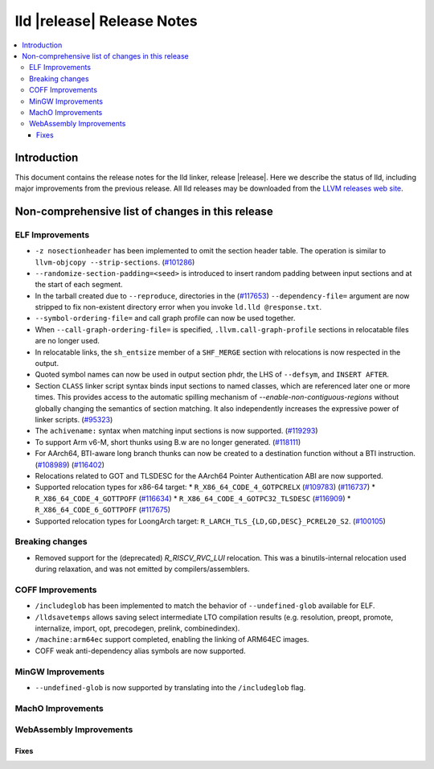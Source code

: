 ===========================
lld |release| Release Notes
===========================

.. contents::
    :local:

.. only:: PreRelease

  .. warning::
     These are in-progress notes for the upcoming LLVM |release| release.
     Release notes for previous releases can be found on
     `the Download Page <https://releases.llvm.org/download.html>`_.

Introduction
============

This document contains the release notes for the lld linker, release |release|.
Here we describe the status of lld, including major improvements
from the previous release. All lld releases may be downloaded
from the `LLVM releases web site <https://llvm.org/releases/>`_.

Non-comprehensive list of changes in this release
=================================================

ELF Improvements
----------------

* ``-z nosectionheader`` has been implemented to omit the section header table.
  The operation is similar to ``llvm-objcopy --strip-sections``.
  (`#101286 <https://github.com/llvm/llvm-project/pull/101286>`_)
* ``--randomize-section-padding=<seed>`` is introduced to insert random padding
  between input sections and at the start of each segment.
* In the tarball created due to ``--reproduce``, directories in the
  (`#117653 <https://github.com/llvm/llvm-project/pull/117653>`_)
  ``--dependency-file=`` argument are now stripped to fix non-existent
  directory error when you invoke ``ld.lld @response.txt``.
* ``--symbol-ordering-file=`` and call graph profile can now be used together.
* When ``--call-graph-ordering-file=`` is specified, ``.llvm.call-graph-profile``
  sections in relocatable files are no longer used.
* In relocatable links, the ``sh_entsize`` member of a ``SHF_MERGE`` section
  with relocations is now respected in the output.
* Quoted symbol names can now be used in output section phdr, the LHS of
  ``--defsym``, and ``INSERT AFTER``.
* Section ``CLASS`` linker script syntax binds input sections to named classes,
  which are referenced later one or more times. This provides access to the
  automatic spilling mechanism of `--enable-non-contiguous-regions` without
  globally changing the semantics of section matching. It also independently
  increases the expressive power of linker scripts.
  (`#95323 <https://github.com/llvm/llvm-project/pull/95323>`_)
* The ``achivename:`` syntax when matching input sections is now supported.
  (`#119293 <https://github.com/llvm/llvm-project/pull/119293>`_)
* To support Arm v6-M, short thunks using B.w are no longer generated.
  (`#118111 <https://github.com/llvm/llvm-project/pull/118111>`_)
* For AArch64, BTI-aware long branch thunks can now be created to a destination
  function without a BTI instruction.
  (`#108989 <https://github.com/llvm/llvm-project/pull/108989>`_)
  (`#116402 <https://github.com/llvm/llvm-project/pull/116402>`_)
* Relocations related to GOT and TLSDESC for the AArch64 Pointer Authentication ABI
  are now supported.
* Supported relocation types for x86-64 target:
  * ``R_X86_64_CODE_4_GOTPCRELX`` (`#109783 <https://github.com/llvm/llvm-project/pull/109783>`_) (`#116737 <https://github.com/llvm/llvm-project/pull/116737>`_)
  * ``R_X86_64_CODE_4_GOTTPOFF`` (`#116634 <https://github.com/llvm/llvm-project/pull/116634>`_)
  * ``R_X86_64_CODE_4_GOTPC32_TLSDESC`` (`#116909 <https://github.com/llvm/llvm-project/pull/116909>`_)
  * ``R_X86_64_CODE_6_GOTTPOFF``  (`#117675 <https://github.com/llvm/llvm-project/pull/117675>`_)
* Supported relocation types for LoongArch target: ``R_LARCH_TLS_{LD,GD,DESC}_PCREL20_S2``.
  (`#100105 <https://github.com/llvm/llvm-project/pull/100105>`_)

Breaking changes
----------------

* Removed support for the (deprecated) `R_RISCV_RVC_LUI` relocation. This
  was a binutils-internal relocation used during relaxation, and was not
  emitted by compilers/assemblers.

COFF Improvements
-----------------
* ``/includeglob`` has been implemented to match the behavior of ``--undefined-glob`` available for ELF.
* ``/lldsavetemps`` allows saving select intermediate LTO compilation results (e.g. resolution, preopt, promote, internalize, import, opt, precodegen, prelink, combinedindex).
* ``/machine:arm64ec`` support completed, enabling the linking of ARM64EC images.
* COFF weak anti-dependency alias symbols are now supported.

MinGW Improvements
------------------
* ``--undefined-glob`` is now supported by translating into the ``/includeglob`` flag.

MachO Improvements
------------------

WebAssembly Improvements
------------------------

Fixes
#####
